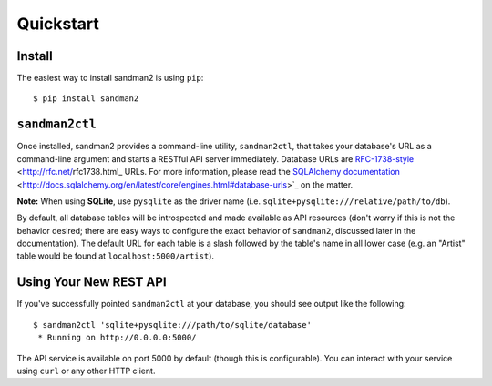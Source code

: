 Quickstart
==========

Install
-------

The easiest way to install sandman2 is using ``pip``::

    $ pip install sandman2

``sandman2ctl``
---------------

Once installed, sandman2 provides a command-line utility, ``sandman2ctl``, that
takes your database's URL as a command-line argument and starts a RESTful API
server immediately. Database URLs are RFC-1738-style_ <http://rfc.net/rfc1738.html_ URLs.
For more information, please read the `SQLAlchemy documentation`_ <http://docs.sqlalchemy.org/en/latest/core/engines.html#database-urls>`_ on the matter.

**Note:** When using **SQLite**, use ``pysqlite`` as the driver name (i.e.  ``sqlite+pysqlite:///relative/path/to/db``). 

By default, all database tables will be introspected and made available
as API resources (don't worry if this is not the behavior desired; there are easy ways to
configure the exact behavior of ``sandman2``, discussed later in the documentation).
The default URL for each table is a slash followed by the table's name in all 
lower case (e.g. an "Artist" table would be found at ``localhost:5000/artist``).

Using Your New REST API
-----------------------

If you've successfully pointed ``sandman2ctl`` at your database, you should see
output like the following::

    $ sandman2ctl 'sqlite+pysqlite:///path/to/sqlite/database'
     * Running on http://0.0.0.0:5000/

The API service is available on port 5000 by default (though this is
configurable). You can interact with your service using ``curl`` or any other HTTP
client.

.. _RFC-1738-style: http://rfc.net/rfc1738.html
.. _`SQLAlchemy documentation`: http://docs.sqlalchemy.org/en/latest/core/engines.html#database-urls
